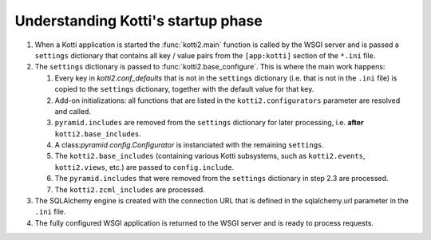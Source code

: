 .. _understanding-kotti-startup:

Understanding Kotti's startup phase
===================================

1.  When a Kotti application is started the :func:`kotti2.main` function is
    called by the WSGI server and is passed a ``settings`` dictionary that
    contains all key / value pairs from the ``[app:kotti]`` section of the
    ``*.ini`` file.

2.  The ``settings`` dictionary is passed to :func:`kotti2.base_configure`.
    This is where the main work happens:

    1.  Every key in `kotti2.conf_defaults` that is not in the ``settings``
        dictionary (i.e. that is not in the ``.ini`` file) is copied to the
        ``settings`` dictionary, together with the default value for that key.

    2.  Add-on initializations: all functions that are listed in the
        ``kotti2.configurators`` parameter are resolved and called.

    3.  ``pyramid.includes`` are removed from the ``settings`` dictionary for
        later processing, i.e. **after** ``kotti2.base_includes``.

    4.  A class:`pyramid.config.Configurator` is instanciated with the remaining
        ``settings``.

    5.  The ``kotti2.base_includes`` (containing various Kotti subsystems, such
        as ``kotti2.events``, ``kotti2.views``, etc.) are passed to
        ``config.include``.

    6.  The ``pyramid.includes`` that were removed from the ``settings``
        dictionary in step 2.3 are processed.

    7.  The ``kotti2.zcml_includes`` are processed.

3.  The SQLAlchemy engine is created with the connection URL that is defined
    in the sqlalchemy.url parameter in the ``.ini`` file.

4.  The fully configured WSGI application is returned to the WSGI server and
    is ready to process requests.
